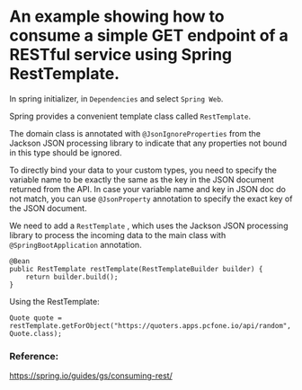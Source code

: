 * An example showing how to consume a simple GET endpoint of a RESTful service using Spring RestTemplate.

In spring initializer, in ~Dependencies~ and select ~Spring Web~.

Spring provides a convenient template class called ~RestTemplate~.

The domain class is annotated with ~@JsonIgnoreProperties~ from the Jackson JSON processing library to indicate that any properties not bound in this type should be ignored.

To directly bind your data to your custom types, you need to specify the variable name to be exactly the same as the key in the JSON document returned from the API. In case your variable name and key in JSON doc do not match, you can use ~@JsonProperty~ annotation to specify the exact key of the JSON document.

We need to add a ~RestTemplate~ , which uses the Jackson JSON processing library to process the incoming data to the main class with ~@SpringBootApplication~ annotation.

#+begin_src 
    @Bean
	public RestTemplate restTemplate(RestTemplateBuilder builder) {
		return builder.build();
	}  
#+end_src


Using the RestTemplate:

#+begin_src 
Quote quote = restTemplate.getForObject("https://quoters.apps.pcfone.io/api/random", Quote.class);  
#+end_src


*** Reference:

https://spring.io/guides/gs/consuming-rest/
